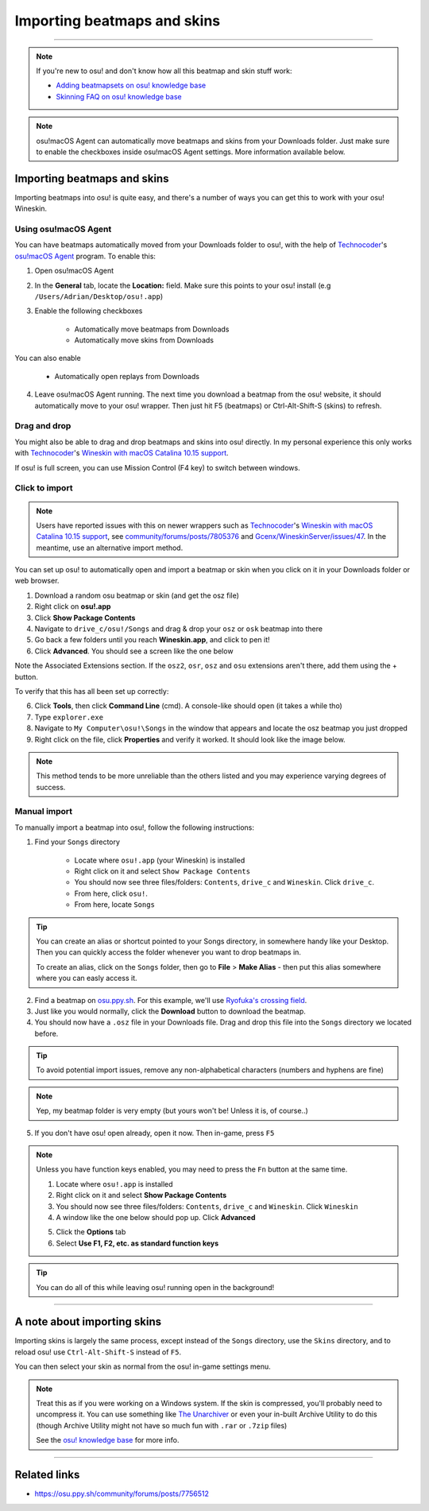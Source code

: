 #############################
Importing beatmaps and skins
#############################

.. rst-class:: wineskin-version
    
    | This article is applicable to the following wrappers:
    | • `slc <https://osu.ppy.sh/users/7978076>`_'s `Wineskin for macOS 10.14 Mojave and earlier <https://osu.ppy.sh/community/forums/topics/682197?start=6919344>`_
    | • `Technocoder <https://osu.ppy.sh/users/10338558>`_'s `Wineskin with macOS Catalina 10.15 support <https://osu.ppy.sh/community/forums/topics/1106057>`_
    | • `Technocoder <https://osu.ppy.sh/users/10338558>`_'s `unofficial Wineskin for macOS 10.14 Mojave and earlier <https://osu.ppy.sh/community/forums/topics/682197>`_

****

.. note::

    If you're new to osu! and don't know how all this beatmap and skin stuff work:

    - `Adding beatmapsets on osu! knowledge base <https://osu.ppy.sh/help/wiki/Installation#adding-beatmapsets>`_
    - `Skinning FAQ on osu! knowledge base <https://osu.ppy.sh/help/wiki/Skinning/FAQ>`_

.. note::

    osu!macOS Agent can automatically move beatmaps and skins from your Downloads folder. Just make sure to enable the checkboxes inside osu!macOS Agent settings. More information available below.

***************************************
Importing beatmaps and skins
***************************************

Importing beatmaps into osu! is quite easy, and there's a number of ways you can get this to work with your osu! Wineskin.

=======================================
Using osu!macOS Agent
=======================================

You can have beatmaps automatically moved from your Downloads folder to osu!, with the help of `Technocoder <https://osu.ppy.sh/users/10338558>`_'s  `osu!macOS Agent <https://osu.ppy.sh/community/forums/topics/1036678>`_ program. To enable this:

1. Open osu!macOS Agent
2. In the **General** tab, locate the **Location:** field. Make sure this points to your osu! install (e.g ``/Users/Adrian/Desktop/osu!.app``)
3. Enable the following checkboxes

    - Automatically move beatmaps from Downloads
    - Automatically move skins from Downloads

You can also enable

    - Automatically open replays from Downloads

4. Leave osu!macOS Agent running. The next time you download a beatmap from the osu! website, it should automatically move to your osu! wrapper. Then just hit F5 (beatmaps) or Ctrl-Alt-Shift-S (skins) to refresh.

=======================================
Drag and drop
=======================================

You might also be able to drag and drop beatmaps and skins into osu! directly. In my personal experience this only works with `Technocoder <https://osu.ppy.sh/users/10338558>`_'s `Wineskin with macOS Catalina 10.15 support <https://osu.ppy.sh/community/forums/topics/1106057>`_.

If osu! is full screen, you can use Mission Control (F4 key) to switch between windows.

=======================================
Click to import
=======================================

.. note::

    Users have reported issues with this on newer wrappers such as `Technocoder <https://osu.ppy.sh/users/10338558>`_'s `Wineskin with macOS Catalina 10.15 support <https://osu.ppy.sh/community/forums/topics/1106057>`_, see `community/forums/posts/7805376 <https://osu.ppy.sh/community/forums/posts/7805376>`_ and `Gcenx/WineskinServer/issues/47 <https://github.com/Gcenx/WineskinServer/issues/47>`_. In the meantime, use an alternative import method.

You can set up osu! to automatically open and import a beatmap or skin when you click on it in your Downloads folder or web browser.

1. Download a random osu beatmap or skin (and get the osz file)
2. Right click on **osu!.app**
3. Click **Show Package Contents**
4. Navigate to ``drive_c/osu!/Songs`` and drag & drop your ``osz`` or ``osk`` beatmap into there
5. Go back a few folders until you reach **Wineskin.app**, and click to pen it!
6. Click **Advanced**. You should see a screen like the one below

.. image:: ../assets/wineskin-extension.png
    :alt: Wineskin options showing Associated Extensions.

Note the Associated Extensions section. If the ``osz2``, ``osr``, ``osz`` and ``osu`` extensions aren't there, add them using the + button.

To verify that this has all been set up correctly:

6. Click **Tools**, then click **Command Line** (cmd). A console-like should open (it takes a while tho)
7. Type ``explorer.exe``
8. Navigate to ``My Computer\osu!\Songs`` in the window that appears and locate the osz beatmap you just dropped
9. Right click on the file, click **Properties** and verify it worked. It should look like the image below.

.. image:: ../assets/properties-extension.png
    :alt: Wine Explorer showing Properties for osz extensions.

.. note::

    This method tends to be more unreliable than the others listed and you may experience varying degrees of success.

=======================================
Manual import
=======================================

To manually import a beatmap into osu!, follow the following instructions:

1. Find your ``Songs`` directory

    - Locate where ``osu!.app`` (your Wineskin) is installed
    - Right click on it and select ``Show Package Contents``
    - You should now see three files/folders: ``Contents``, ``drive_c`` and ``Wineskin``. Click ``drive_c``.
    - From here, click ``osu!``.
    - From here, locate ``Songs``

.. tip::

    You can create an alias or shortcut pointed to your Songs directory, in somewhere handy like your Desktop. Then you can quickly access the folder whenever you want to drop beatmaps in.

    To create an alias, click on the ``Songs`` folder, then go to **File** > **Make Alias** - then put this alias somewhere where you can easly access it.

2. Find a beatmap on `osu.ppy.sh <https://osu.ppy.sh/beatmapsets>`_. For this example, we'll use `Ryofuka's crossing field <https://osu.ppy.sh/beatmapsets/68500>`_.
3. Just like you would normally, click the **Download** button to download the beatmap.
4. You should now have a ``.osz`` file in your Downloads file. Drag and drop this file into the ``Songs`` directory we located before.

.. image:: ../assets/osu-beatmap.gif
    :alt: Dragging and dropping a beatmap into the Songs directory.

.. tip::

    To avoid potential import issues, remove any non-alphabetical characters (numbers and hyphens are fine)

.. note::

    Yep, my beatmap folder is very empty (but yours won't be! Unless it is, of course..)

5. If you don't have osu! open already, open it now. Then in-game, press ``F5``

.. note::

    Unless you have function keys enabled, you may need to press the ``Fn`` button at the same time.

    .. raw:: html

        <br>
        <details>
        <summary><h4 style="display: inline;">Use F1, F2, etc. as standard function keys</h4></summary>
        <br>


    1. Locate where ``osu!.app`` is installed
    2. Right click on it and select **Show Package Contents**
    3. You should now see three files/folders: ``Contents``, ``drive_c`` and ``Wineskin``. Click ``Wineskin``
    4. A window like the one below should pop up. Click **Advanced**

    .. image:: ../assets/wineskin.png
        :alt: Wineskin settings.

    5. Click the **Options** tab
    6. Select **Use F1, F2, etc. as standard function keys**

    .. raw:: html

        </details>
        <br>

.. tip::

    You can do all of this while leaving osu! running open in the background!

****

***************************************
A note about importing skins
***************************************

Importing skins is largely the same process, except instead of the ``Songs`` directory, use the ``Skins`` directory, and to reload osu! use ``Ctrl-Alt-Shift-S`` instead of ``F5``.

You can then select your skin as normal from the osu! in-game settings menu.

.. note::

    Treat this as if you were working on a Windows system. If the skin is compressed, you'll probably need to uncompress it. You can use something like `The Unarchiver <https://theunarchiver.com/>`_ or even your in-built Archive Utility to do this (though Archive Utility might not have so much fun with ``.rar`` or ``.7zip`` files)

    See the `osu! knowledge base <https://osu.ppy.sh/help/wiki/Installation#adding-skins>`_ for more info.

****

***************************************
Related links
***************************************

- https://osu.ppy.sh/community/forums/posts/7756512